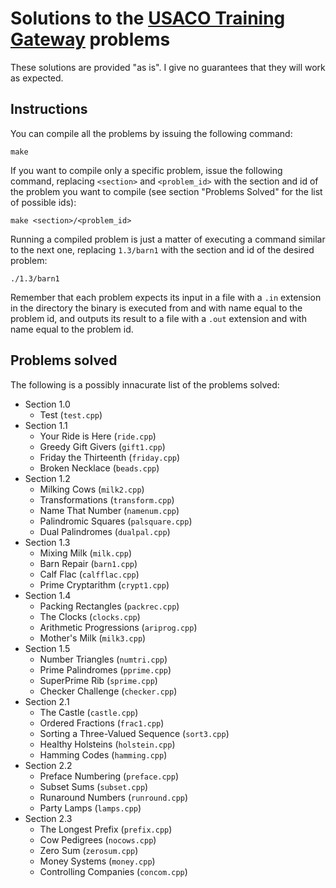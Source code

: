 * Solutions to the [[http://ace.delos.com/usacogate][USACO Training Gateway]] problems

These solutions are provided "as is". I give no guarantees that they will work as expected.

** Instructions

You can compile all the problems by issuing the following command:

#+BEGIN_SRC
make
#+END_SRC

If you want to compile only a specific problem, issue the following command, replacing ~<section>~ and ~<problem_id>~ with the section and id of the problem you want to compile (see section "Problems Solved" for the list of possible ids):

#+BEGIN_SRC
make <section>/<problem_id>
#+END_SRC

Running a compiled problem is just a matter of executing a command similar to the next one, replacing ~1.3/barn1~ with the section and id of the desired problem:

#+BEGIN_SRC
./1.3/barn1
#+END_SRC

Remember that each problem expects its input in a file with a ~.in~ extension in the directory the binary is executed from and with name equal to the problem id, and outputs its result to a file with a ~.out~ extension and with name equal to the problem id.

** Problems solved

The following is a possibly innacurate list of the problems solved:

- Section 1.0
  - Test (~test.cpp~)
- Section 1.1
  - Your Ride is Here (~ride.cpp~)
  - Greedy Gift Givers (~gift1.cpp~)
  - Friday the Thirteenth (~friday.cpp~)
  - Broken Necklace (~beads.cpp~)
- Section 1.2
  - Milking Cows (~milk2.cpp~)
  - Transformations (~transform.cpp~)
  - Name That Number (~namenum.cpp~)
  - Palindromic Squares (~palsquare.cpp~)
  - Dual Palindromes (~dualpal.cpp~)
- Section 1.3
  - Mixing Milk (~milk.cpp~)
  - Barn Repair (~barn1.cpp~)
  - Calf Flac (~calfflac.cpp~)
  - Prime Cryptarithm (~crypt1.cpp~)
- Section 1.4
  - Packing Rectangles (~packrec.cpp~)
  - The Clocks (~clocks.cpp~)
  - Arithmetic Progressions (~ariprog.cpp~)
  - Mother's Milk (~milk3.cpp~)
- Section 1.5
  - Number Triangles (~numtri.cpp~)
  - Prime Palindromes (~pprime.cpp~)
  - SuperPrime Rib (~sprime.cpp~)
  - Checker Challenge (~checker.cpp~)
- Section 2.1
  - The Castle (~castle.cpp~)
  - Ordered Fractions (~frac1.cpp~)
  - Sorting a Three-Valued Sequence (~sort3.cpp~)
  - Healthy Holsteins (~holstein.cpp~)
  - Hamming Codes (~hamming.cpp~)
- Section 2.2
  - Preface Numbering (~preface.cpp~)
  - Subset Sums (~subset.cpp~)
  - Runaround Numbers (~runround.cpp~)
  - Party Lamps (~lamps.cpp~)
- Section 2.3
  - The Longest Prefix (~prefix.cpp~)
  - Cow Pedigrees (~nocows.cpp~)
  - Zero Sum (~zerosum.cpp~)
  - Money Systems (~money.cpp~)
  - Controlling Companies (~concom.cpp~)

